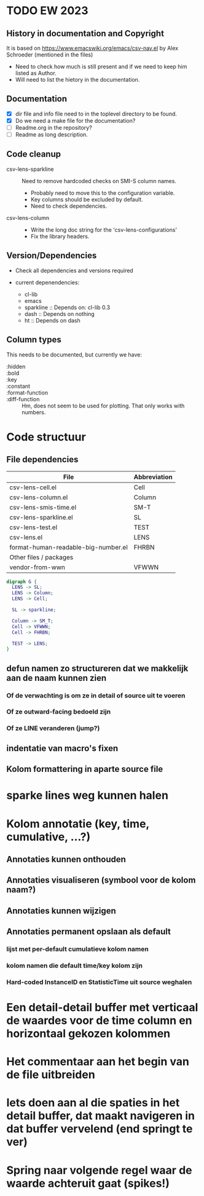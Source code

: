 * TODO EW 2023

** History in documentation and Copyright

It is based on https://www.emacswiki.org/emacs/csv-nav.el by Alex Schroeder (mentioned in the files)
- Need to check how much is still present and if we need to keep him listed as Author.
- Will need to list the hietory in the documentation.

** Documentation

- [X] dir file and info file need to in the toplevel directory to be found.
- [X] Do we need a make file for the documentation?
- [ ] Readme.org in the repository?
- [ ] Readme as long description.

** Code cleanup

- csv-lens-sparkline :: Need to remove hardcoded checks on SMI-S column names.
  - Probably need to move this to the configuration variable.
  - Key columns should be excluded by default.
  - Need to check dependencies.

- csv-lens-column ::
  - Write the long doc string for the 'csv-lens-configurations'
  - Fix the library headers.

** Version/Dependencies

- Check all dependencies and versions required

- current depenendencies:
  - cl-lib
  - emacs
  - sparkline :: Depends on: cl-lib 0.3
  - dash  :: Depends on nothing
  - ht :: Depends on dash
    

** Column types

This needs to be documented, but currently we have:

- :hidden ::
- :bold ::
- :key ::
- :constant ::
- :format-function ::
- :diff-function ::
  Hm, does not seem to be used for plotting.  That only works with numbers.
    
* Code structuur
** File dependencies

| File                                | Abbreviation |
|-------------------------------------+--------------|
| csv-lens-cell.el                    | Cell         |
| csv-lens-column.el                  | Column       |
| csv-lens-smis-time.el               | SM-T         |
| csv-lens-sparkline.el               | SL           |
| csv-lens-test.el                    | TEST         |
| csv-lens.el                         | LENS         |
| format-human-readable-big-number.el | FHRBN        |
|-------------------------------------+--------------|
| Other files / packages              |              |
|-------------------------------------+--------------|
| vendor-from-wwn                     | VFWWN        |

#+BEGIN_SRC dot :file structure.png
digraph G {
  LENS -> SL;
  LENS -> Column;
  LENS -> Cell;

  SL -> sparkline;

  Column -> SM_T;
  Cell -> VFWWN;
  Cell -> FHRBN;

  TEST -> LENS;
}
#+END_SRC

#+RESULTS:
[[file:/tmp/structure.png]]




** defun namen zo structureren dat we makkelijk aan de naam kunnen zien
*** Of de verwachting is om ze in detail of source uit te voeren
*** Of ze outward-facing bedoeld zijn
*** Of ze LINE veranderen (jump?)
** indentatie van macro's fixen
** Kolom formattering in aparte source file
   
* sparke lines weg kunnen halen
* Kolom annotatie (key, time, cumulative, ...?)
** Annotaties kunnen onthouden
** Annotaties visualiseren (symbool voor de kolom naam?)
** Annotaties kunnen wijzigen
** Annotaties permanent opslaan als default 
*** lijst met per-default cumulatieve kolom namen
*** kolom namen die default time/key kolom zijn
*** Hard-coded InstanceID en StatisticTime uit source weghalen
* Een detail-detail buffer met verticaal de waardes voor de time column en horizontaal gekozen kolommen
* Het commentaar aan het begin van de file uitbreiden
* Iets doen aan al die spaties in het detail buffer, dat maakt navigeren in dat buffer vervelend (end springt te ver)
* Spring naar volgende regel waar de waarde achteruit gaat (spikes!)
